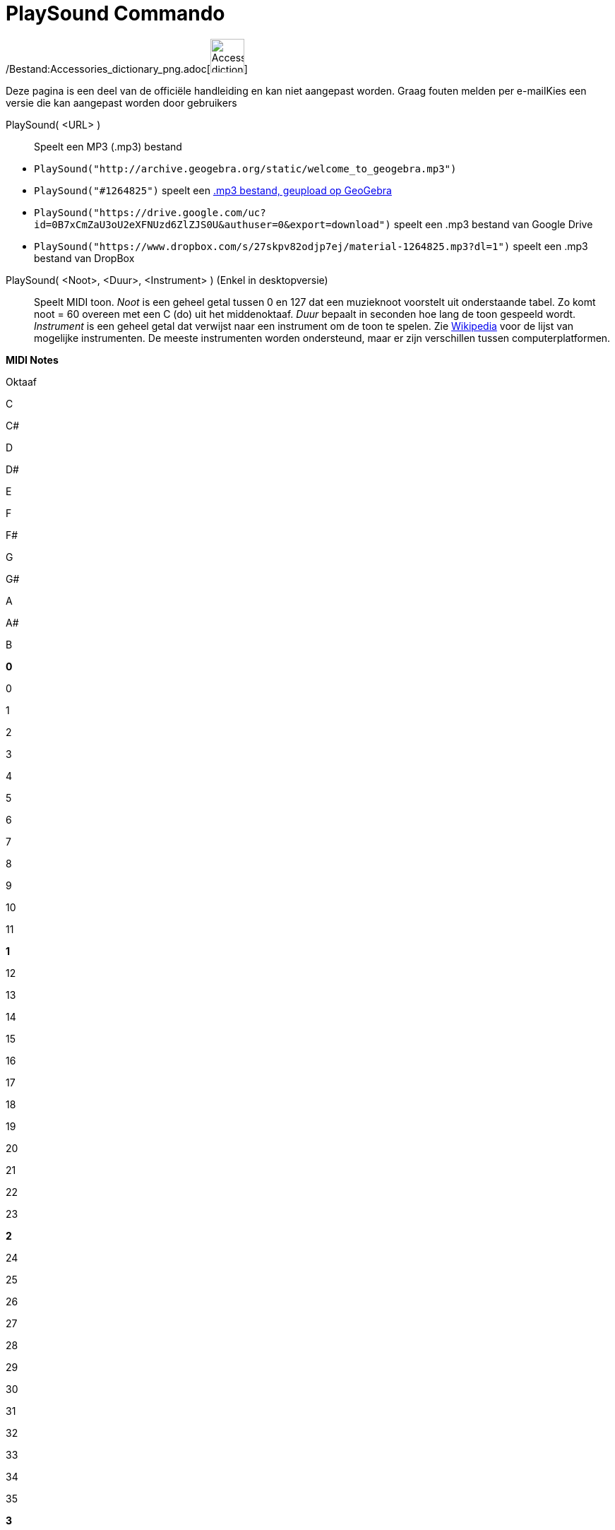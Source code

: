 = PlaySound Commando
:page-en: commands/PlaySound_Command
ifdef::env-github[:imagesdir: /nl/modules/ROOT/assets/images]

/Bestand:Accessories_dictionary_png.adoc[image:48px-Accessories_dictionary.png[Accessories
dictionary.png,width=48,height=48]]

Deze pagina is een deel van de officiële handleiding en kan niet aangepast worden. Graag fouten melden per
e-mail[.mw-selflink .selflink]##Kies een versie die kan aangepast worden door gebruikers##

PlaySound( <URL> )::
  Speelt een MP3 (.mp3) bestand

[EXAMPLE]
====

* `++PlaySound("http://archive.geogebra.org/static/welcome_to_geogebra.mp3")++`
* `++PlaySound("#1264825")++` speelt een http://www.geogebra.org/material/simple/id/1264825[.mp3 bestand, geupload op
GeoGebra]
* `++PlaySound("https://drive.google.com/uc?id=0B7xCmZaU3oU2eXFNUzd6ZlZJS0U&authuser=0&export=download")++` speelt een
.mp3 bestand van Google Drive
* `++PlaySound("https://www.dropbox.com/s/27skpv82odjp7ej/material-1264825.mp3?dl=1")++` speelt een .mp3 bestand van
DropBox

====

PlaySound( <Noot>, <Duur>, <Instrument> ) (Enkel in desktopversie)::
  Speelt MIDI toon.
  _Noot_ is een geheel getal tussen 0 en 127 dat een muzieknoot voorstelt uit onderstaande tabel. Zo komt noot = 60
  overeen met een C (do) uit het middenoktaaf.
  _Duur_ bepaalt in seconden hoe lang de toon gespeeld wordt.
  _Instrument_ is een geheel getal dat verwijst naar een instrument om de toon te spelen. Zie
  https://en.wikipedia.org/wiki/General_MIDI/General_Midi.html[Wikipedia] voor de lijst van mogelijke instrumenten.
  De meeste instrumenten worden ondersteund, maar er zijn verschillen tussen computerplatformen.

*MIDI Notes*

Oktaaf

C

C#

D

D#

E

F

F#

G

G#

A

A#

B

*0*

0

1

2

3

4

5

6

7

8

9

10

11

*1*

12

13

14

15

16

17

18

19

20

21

22

23

*2*

24

25

26

27

28

29

30

31

32

33

34

35

*3*

36

37

38

39

40

41

42

43

44

45

46

47

*4*

48

49

50

51

51

53

54

55

56

57

58

59

*5*

60

61

62

63

64

65

66

67

68

69

70

71

*6*

72

73

74

75

76

77

78

79

80

81

82

83

*7*

84

85

86

87

88

89

90

91

92

93

94

95

*8*

96

97

98

99

100

101

102

103

104

105

106

107

*9*

108

109

110

111

112

113

114

115

116

117

118

119

*10*

120

121

122

123

124

125

126

127

PlaySound( <Functie>, <Minimumwaarde>, <Maximumwaarde> )::
  Speelt een geluid, bepaald door _Functie_ binnen het tijdsinterval [-1,1]. De tijdseenheden zijn seconden en het
  geluid wordt gespeeld van de Minimumwaarde tot de Maximumwaarde. Het geluid wordt gegenereerd door 8-bit samples a
  rato van 8000 samples per seconde.

[EXAMPLE]
====

`++PlaySound(sin(440 2Pi x), 0, 1)++`

Speelt toon die overeenkomt met een zuivere sinusfunctie met een frequentie van 440 Hz (la) en dit een seconde lang.

====

PlaySound( <Functie>, <Minimumwaarde>, <Maximumwaarde>, <Sample Rate>, <Sample Diepte> )::
  Speelt een toon gegenereerd door Functie, in een tijdsduur binnen het interval [-1,1]. De tijdseenheden zijn seconden
  en het geluid wordt gespeeld van een tijd Minimumwaarde tot Maximumwaarde. De sampling methode wordt bepaald door
  "Sample Rate" and "Sample Diepte".
  "Sample Rate" is het aantal functiewaarden dat genomen wordt per seconde. De waarden die aangenomen worden zijn 8000,
  11025, 16000, 22050, of 44100
  "Sample Diepte" is de grootte van een sample in bits. De waarden die aangenomen worden zijn 8 en 16.

PlaySound( <Boolean Play> )::
  Pauzeert of hervat het spelen.
  PlaySound(true) = speel, PlaySound(false) = pauze.
